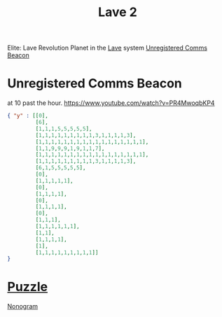 :PROPERTIES:
:ID:       78464c79-8231-4dd3-9413-b53f902a560a
:END:
#+title: Lave 2
#+filetags: :Permit:Locked:
[[file:img/permit.png]]
Elite: Lave Revolution
Planet in the [[id:ff595332-6a13-4f69-ae2f-cc0a0df8e741][Lave]] system
[[id:1fd01d13-7a2c-402e-bb92-1b4edadd78c2][Unregistered Comms Beacon]]

* Unregistered Comms Beacon
  at 10 past the hour.
  https://www.youtube.com/watch?v=PR4MwoqbKP4
  
#+begin_src json
{ "y" : [[0],
         [6],
         [1,1,1,5,5,5,5,5],
         [1,1,1,1,1,1,1,1,1,3,1,1,1,1,3],
         [1,1,1,1,1,1,1,1,1,1,1,1,1,1,1,1,1],
         [1,1,9,9,9,1,9,1,1,7],
         [1,1,1,1,1,1,1,1,1,1,1,1,1,1,1,1,1],
         [1,1,1,1,1,1,1,1,1,3,1,1,1,1,3],
         [6,1,5,5,5,5,5],
         [0],
         [1,1,1,1,1],
         [0],
         [1,1,1,1],
         [0],
         [1,1,1,1],
         [0],
         [1,1,1],
         [1,1,1,1,1,1],
         [1,1],
         [1,1,1,1],
         [1],
         [1,1,1,1,1,1,1,1,1]]
}
#+end_src

* [[id:d4041b1f-0788-4db1-b21d-4a58e5d96965][Puzzle]]
  [[id:a1a41fed-00ef-4e58-a285-b5b2d566c67b][Nonogram]]
